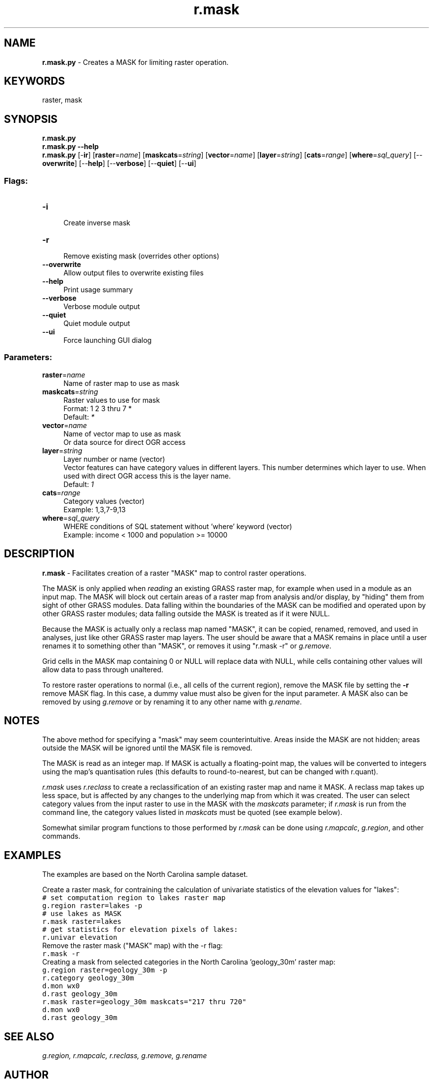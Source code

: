.TH r.mask 1 "" "GRASS 7.8.5" "GRASS GIS User's Manual"
.SH NAME
\fI\fBr.mask.py\fR\fR  \- Creates a MASK for limiting raster operation.
.SH KEYWORDS
raster, mask
.SH SYNOPSIS
\fBr.mask.py\fR
.br
\fBr.mask.py \-\-help\fR
.br
\fBr.mask.py\fR [\-\fBir\fR]  [\fBraster\fR=\fIname\fR]   [\fBmaskcats\fR=\fIstring\fR]   [\fBvector\fR=\fIname\fR]   [\fBlayer\fR=\fIstring\fR]   [\fBcats\fR=\fIrange\fR]   [\fBwhere\fR=\fIsql_query\fR]   [\-\-\fBoverwrite\fR]  [\-\-\fBhelp\fR]  [\-\-\fBverbose\fR]  [\-\-\fBquiet\fR]  [\-\-\fBui\fR]
.SS Flags:
.IP "\fB\-i\fR" 4m
.br
Create inverse mask
.IP "\fB\-r\fR" 4m
.br
Remove existing mask (overrides other options)
.IP "\fB\-\-overwrite\fR" 4m
.br
Allow output files to overwrite existing files
.IP "\fB\-\-help\fR" 4m
.br
Print usage summary
.IP "\fB\-\-verbose\fR" 4m
.br
Verbose module output
.IP "\fB\-\-quiet\fR" 4m
.br
Quiet module output
.IP "\fB\-\-ui\fR" 4m
.br
Force launching GUI dialog
.SS Parameters:
.IP "\fBraster\fR=\fIname\fR" 4m
.br
Name of raster map to use as mask
.IP "\fBmaskcats\fR=\fIstring\fR" 4m
.br
Raster values to use for mask
.br
Format: 1 2 3 thru 7 *
.br
Default: \fI*\fR
.IP "\fBvector\fR=\fIname\fR" 4m
.br
Name of vector map to use as mask
.br
Or data source for direct OGR access
.IP "\fBlayer\fR=\fIstring\fR" 4m
.br
Layer number or name (vector)
.br
Vector features can have category values in different layers. This number determines which layer to use. When used with direct OGR access this is the layer name.
.br
Default: \fI1\fR
.IP "\fBcats\fR=\fIrange\fR" 4m
.br
Category values (vector)
.br
Example: 1,3,7\-9,13
.IP "\fBwhere\fR=\fIsql_query\fR" 4m
.br
WHERE conditions of SQL statement without \(cqwhere\(cq keyword (vector)
.br
Example: income < 1000 and population >= 10000
.SH DESCRIPTION
\fI\fBr.mask\fR\fR \- Facilitates creation of a raster \(dqMASK\(dq map to
control raster operations.
.PP
The MASK is only applied when \fIreading\fR an existing GRASS raster map,
for example when used in a module as an input map.
The MASK will block out certain areas of a raster map from analysis and/or
display, by \(dqhiding\(dq them from sight of other GRASS modules. Data falling
within the boundaries of the MASK can be modified and operated upon by other
GRASS raster modules; data falling outside the MASK is treated as if it were NULL.
.PP
Because the MASK is actually only a reclass map named \(dqMASK\(dq, it can be
copied, renamed, removed, and used in analyses, just like other GRASS
raster map layers.  The user should be aware that a MASK remains in
place until a user renames it to something other than \(dqMASK\(dq, or removes
it using \(dqr.mask \-r\(dq or \fIg.remove\fR.
.PP
Grid cells in the MASK map containing 0 or NULL
will replace data with NULL, while cells containing other values will allow
data to pass through unaltered.
.PP
To restore raster operations to normal (i.e., all cells of the current region),
remove the MASK file by setting the \fB\-r\fR remove MASK flag. In this case, a
dummy value must also be given for the input parameter.
A MASK also can be removed by using \fIg.remove\fR
or by renaming it to any other name with \fIg.rename\fR.
.SH NOTES
The above method for specifying a \(dqmask\(dq may seem
counterintuitive.  Areas inside the MASK are not hidden;
areas outside the MASK will be ignored until the MASK file
is removed.
.PP
The MASK is read as an integer map. If MASK is actually a
floating\-point map, the values will be converted to integers using the
map\(cqs quantisation rules (this defaults to round\-to\-nearest, but can
be changed with r.quant).
.PP
\fIr.mask\fR uses \fIr.reclass\fR to create a reclassification of an
existing raster map and name it MASK. A reclass map takes up less space, but
is affected by any changes to the underlying map from which it was created.
The user can select category values from the input raster to use in the MASK
with the \fImaskcats\fR parameter; if \fIr.mask\fR is run from the
command line, the category values listed in \fImaskcats\fR must be quoted
(see example below).
.PP
Somewhat similar program functions to those performed by
\fIr.mask\fR can be done using \fIr.mapcalc\fR,
\fIg.region\fR, and other commands.
.SH EXAMPLES
The examples are based on the North Carolina sample dataset.
.PP
Create a raster mask, for contraining the calculation of
univariate statistics of the elevation values for \(dqlakes\(dq:
.br
.nf
\fC
# set computation region to lakes raster map
g.region raster=lakes \-p
# use lakes as MASK
r.mask raster=lakes
# get statistics for elevation pixels of lakes:
r.univar elevation
\fR
.fi
Remove the raster mask (\(dqMASK\(dq map) with the \-r flag:
.br
.nf
\fC
r.mask \-r
\fR
.fi
Creating a mask from selected categories in the North Carolina
\(cqgeology_30m\(cq raster map:
.br
.nf
\fC
g.region raster=geology_30m \-p
r.category geology_30m
d.mon wx0
d.rast geology_30m
r.mask raster=geology_30m maskcats=\(dq217 thru 720\(dq
d.mon wx0
d.rast geology_30m
\fR
.fi
.SH SEE ALSO
\fI
g.region,
r.mapcalc,
r.reclass,
g.remove,
g.rename
\fR
.SH AUTHOR
Michael Barton, Arizona State University
.SH SOURCE CODE
.PP
Available at: r.mask source code (history)
.PP
Main index |
Raster index |
Topics index |
Keywords index |
Graphical index |
Full index
.PP
© 2003\-2020
GRASS Development Team,
GRASS GIS 7.8.5 Reference Manual
